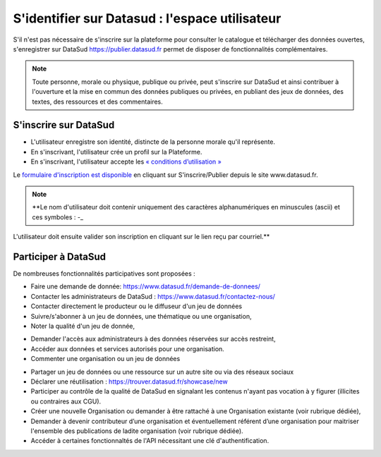 ================================================
S'identifier sur Datasud : l'espace utilisateur
================================================

S'il n'est pas nécessaire de s'inscrire sur la plateforme pour consulter le catalogue et télécharger des données ouvertes, s'enregistrer sur DataSud https://publier.datasud.fr permet de disposer de fonctionnalités complémentaires.

.. note:: Toute personne, morale ou physique, publique ou privée, peut s'inscrire sur DataSud et ainsi contribuer à l'ouverture et la mise en commun des données publiques ou privées, en publiant des jeux de données, des textes, des ressources et des commentaires.

-------------------------------------------
S'inscrire sur DataSud 
-------------------------------------------

* L'utilisateur enregistre son identité, distincte de la personne morale qu'il représente.
* En s'inscrivant, l'utilisateur crée un profil sur la Plateforme.
* En s'inscrivant, l'utilisateur accepte les `« conditions d’utilisation » <https://www.datasud.fr/conditions-dutilisation/>`_

.. image:: CaptureDataSudConnect.PNG

Le `formulaire d'inscription est disponible <https://publier.datasud.fr/account/create>`_ en cliquant sur S'inscrire/Publier depuis le site www.datasud.fr.

.. image:: CaptureDataSudSubscribe.PNG 

.. note:: **Le nom d'utilisateur doit contenir uniquement des caractères alphanumériques en minuscules (ascii) et ces symboles : -_

L'utilisateur doit ensuite valider son inscription en cliquant sur le lien reçu par courriel.**


-------------------------------------------
Participer à DataSud
-------------------------------------------

De nombreuses fonctionnalités participatives sont proposées :

* Faire une demande de donnée: https://www.datasud.fr/demande-de-donnees/
* Contacter les administrateurs de DataSud : https://www.datasud.fr/contactez-nous/
* Contacter directement le producteur ou le diffuseur d'un jeu de données
* Suivre/s'abonner à un jeu de données, une thématique ou une organisation,
* Noter la qualité d'un jeu de donnée,
.. image:: VuesDataSud.PNG 

* Demander l'accès aux administrateurs à des données réservées sur accès restreint,
* Accéder aux données et services autorisés pour une organisation.


* Commenter une organisation ou un jeu de données 
.. image:: Commentaires.PNG 
* Partager un jeu de données ou une ressource sur un autre site ou via des réseaux sociaux
* Déclarer une réutilisation : https://trouver.datasud.fr/showcase/new

* Participer au contrôle de la qualité de DataSud en signalant les contenus n'ayant pas vocation à y figurer (illicites ou contraires aux CGU).

* Créer une nouvelle Organisation ou demander à être rattaché à une Organisation existante (voir rubrique dédiée),
* Demander à devenir contributeur d’une organisation et éventuellement référent d’une organisation pour maitriser l'ensemble des publications de ladite organisation (voir rubrique dédiée). 
* Accéder à certaines fonctionnaltés de l'API nécessitant une clé d'authentification.

